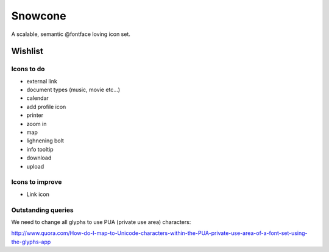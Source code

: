 Snowcone  
========

A scalable, semantic @fontface loving icon set.
   
Wishlist
--------

Icons to do
***********

- external link
- document types (music, movie etc...)
- calendar
- add profile icon
- printer
- zoom in
- map
- lighnening bolt
- info tooltip
- download
- upload 

Icons to improve
***********

- Link icon 

Outstanding queries
***********

We need to change all glyphs to use PUA (private use area) characters:

http://www.quora.com/How-do-I-map-to-Unicode-characters-within-the-PUA-private-use-area-of-a-font-set-using-the-glyphs-app      